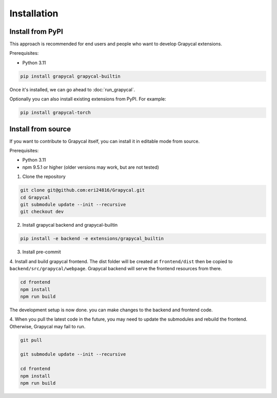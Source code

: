 Installation
============


Install from PyPI
-----------------

This approach is recommended for end users and people who want to develop Grapycal extensions.

Prerequisites:

- Python 3.11

.. code-block:: bash

    pip install grapycal grapycal-builtin


Once it's installed, we can go ahead to :doc:`run_grapycal`.

Optionally you can also install existing extensions from PyPI. For example:

.. code-block:: bash

    pip install grapycal-torch


Install from source
-------------------

If you want to contribute to Grapycal itself, you can install it in editable mode from source.

Prerequisites:

- Python 3.11
- npm 9.5.1 or higher (older versions may work, but are not tested)

1. Clone the repository

.. code-block:: bash

    git clone git@github.com:eri24816/Grapycal.git
    cd Grapycal
    git submodule update --init --recursive
    git checkout dev

2. Install grapycal backend and grapycal-builtin

.. code-block:: bash

    pip install -e backend -e extensions/grapycal_builtin

3. Install pre-commit

.. code-block::bash

    pip install pre-commit
    pre-commit install --install-hooks

4. Install and build grapycal frontend. The dist folder will be created at ``frontend/dist`` then be copied to
``backend/src/grapycal/webpage``. Grapycal backend will serve the frontend resources from there.

.. code-block:: bash

    cd frontend
    npm install
    npm run build

The development setup is now done. you can make changes to the backend and frontend code.

4. When you pull the latest code in the future, you may need to update the submodules and rebuild the frontend.
Otherwise, Grapycal may fail to run.

.. code-block:: bash

    git pull

    git submodule update --init --recursive

    cd frontend
    npm install
    npm run build
